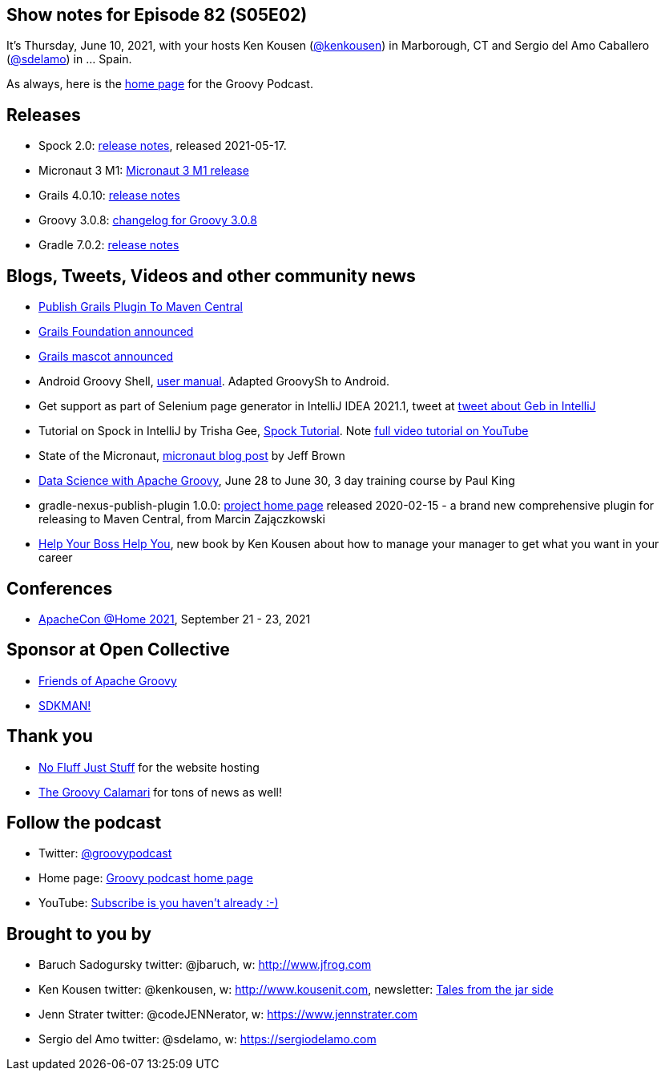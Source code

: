 == Show notes for Episode 82 (S05E02)

It's Thursday, June 10, 2021, with your hosts Ken Kousen (https://twitter.com/kenkousen[@kenkousen]) in Marborough, CT and Sergio del Amo Caballero (https://twitter.com/sdelamo[@sdelamo]) in ... Spain.

As always, here is the https://nofluffjuststuff.com/groovypodcast[home page] for the Groovy Podcast.

== Releases

* Spock 2.0: https://spockframework.org/spock/docs/2.0/release_notes.html[release notes], released 2021-05-17.
* Micronaut 3 M1: https://micronaut.io/2021/06/02/micronaut-3-m1-released/[Micronaut 3 M1 release]
* Grails 4.0.10: https://github.com/grails/grails-core/releases[release notes]
* Groovy 3.0.8: http://groovy-lang.org/changelogs/changelog-3.0.8.html[changelog for Groovy 3.0.8]
* Gradle 7.0.2: https://docs.gradle.org/7.0.2/release-notes.html[release notes]

== Blogs, Tweets, Videos and other community news

* https://grails.org/blog/2021-04-07-publish-grails-plugin-to-maven-central.html[Publish Grails Plugin To Maven Central]
* https://objectcomputing.com/news/2020/10/26/new-grails-foundation-announced[Grails Foundation announced]
* https://grails.org/blog/2021-03-22-meet-the-new-mascot.html[Grails mascot announced]
* Android Groovy Shell, https://tambapps.github.io/groovy-shell-user-manual/[user manual]. Adapted GroovySh to Android.
* Get support as part of Selenium page generator in IntelliJ IDEA 2021.1, tweet at https://twitter.com/GebFramework/status/1382776811101286405[tweet about Geb in IntelliJ]
* Tutorial on Spock in IntelliJ by Trisha Gee, https://blog.jetbrains.com/idea/2021/01/tutorial-spock-part-1-getting-started/[Spock Tutorial]. Note https://www.youtube.com/watch?v=i5Qu3qYOfsM[full video tutorial on YouTube]
* State of the Micronaut, https://micronaut.io/2020/07/02/state-of-the-micronaut/[micronaut blog post] by Jeff Brown
* https://objectcomputing.com/services/training/catalog/grails/data-science-with-groovy[Data Science with Apache Groovy], June 28 to June 30, 3 day training course by Paul King
* gradle-nexus-publish-plugin 1.0.0: https://github.com/gradle-nexus/publish-plugin/[project home page] released 2020-02-15 - a brand new comprehensive plugin for releasing to Maven Central, from Marcin Zajączkowski

* https://pragprog.com/titles/kkmanage/help-your-boss-help-you/[Help Your Boss Help You], new book by Ken Kousen about how to manage your manager to get what you want in your career

== Conferences

* https://www.apachecon.com/[ApacheCon @Home 2021], September 21 - 23, 2021

== Sponsor at Open Collective

* https://opencollective.com/friends-of-groovy[Friends of Apache Groovy]
* https://opencollective.com/sdkman[SDKMAN!]

== Thank you

* https://nofluffjuststuff.com/home/main[No Fluff Just Stuff] for the website hosting
* http://groovycalamari.com/[The Groovy Calamari] for tons of news as well!

== Follow the podcast

* Twitter: https://twitter.com/groovypodcast[@groovypodcast]
* Home page: http://nofluffjuststuff.com/groovypodcast[Groovy podcast home page]
* YouTube: https://www.youtube.com/channel/UCtZDhqr4t18CI89bnMMyXOQ[Subscribe is you haven't already :-)]

## Brought to you by
* Baruch Sadogursky twitter: @jbaruch, w: http://www.jfrog.com
* Ken Kousen twitter: @kenkousen, w: http://www.kousenit.com, newsletter: http://kenkousen.substack.com[Tales from the jar side]
* Jenn Strater twitter: @codeJENNerator, w: https://www.jennstrater.com
* Sergio del Amo twitter: @sdelamo, w: https://sergiodelamo.com
